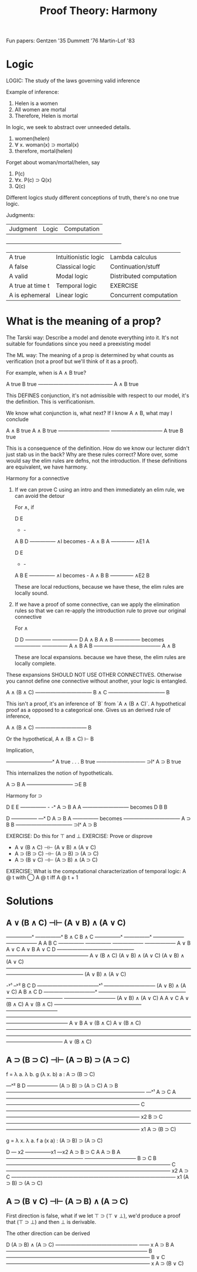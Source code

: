 #+TITLE: Proof Theory: Harmony

Fun papers:
 Gentzen '35
 Dummett '76
 Martin-Lof '83

* Logic

LOGIC: The study of the laws governing valid inference

Example of inference:
 1. Helen is a women
 2. All women are mortal
 3. Therefore, Helen is mortal

In logic, we seek to abstract over unneeded details.

 1. women(helen)
 2. ∀ x. woman(x) ⊃ mortal(x)
 3. therefore, mortal(helen)

Forget about woman/mortal/helen, say

 1. P(c)
 2. ∀x. P(c) ⊃ Q(x)
 3. Q(c)

Different logics study different conceptions of truth, there's no one
true logic.

Judgments:

| Judgment         | Logic                | Computation             |
+-------------------------------------------------------------------+
| A true           | Intuitionistic logic | Lambda calculus         |
| A false          | Classical logic      | Continuation/stuff      |
| A valid          | Modal logic          | Distributed computation |
| A true at time t | Temporal logic       | EXERCISE                |
| A is ephemeral   | Linear logic         | Concurrent computation  |

* What is the meaning of a prop?

The Tarski way: Describe a model and denote everything into it. It's
not suitable for foundations since you need a preexisting model

The ML way: The meaning of a prop is determined by what counts as
verification (not a proof but we'll think of it as a proof).

For example, when is A ∧ B true?

     A true   B true
     ——————————————–
       A ∧ B true

This DEFINES conjunction, it's not admissible with respect to our
model, it's the definition. This is verificationism.

We know what conjunction is, what next? If I know A ∧ B, what may I
conclude

     A ∧ B true  A ∧ B true
     ——————————  ——————————
       A true      B true

This is a consequence of the definition. How do we know our lecturer
didn't just stab us in the back? Why are these rules correct? More
over, some would say the elim rules are defns, not the
introduction. If these definitions are equivalent, we have harmony.

Harmony for a connective

 1. If we can prove C using an intro and then immediately an elim
    rule, we can avoid the detour

    For ∧, if

        D   E
        -   -
        A   B              D
        ————— ∧I  becomes  -
        A ∧ B              A
        ————– ∧E1
          A

        D   E
        -   -
        A   B               E
        ————— ∧I   becomes  -
        A ∧ B               B
        ————– ∧E2
          B

    These are local reductions, because we have these, the elim rules are
    locally sound.

 2. If we have a proof of some connective, can we apply the
    elimination rules so that we can re-apply the introduction rule to
    prove our original connective

    For ∧

                       D       D
                     —————   —————
      D              A ∧ B   A ∧ B
    —————   becomes  —————   —————
    A ∧ B              A       B
                     —————————————
                         A ∧ B

  These are local expansions. because we have these, the elim rules
  are locally complete.

These expansions SHOULD NOT USE OTHER CONNECTIVES. Otherwise you
cannot define one connective without another, your logic is
entangled.

          A ∧ (B ∧ C)
          ———————————
             B ∧ C
          ———————————
               B

This isn't a proof, it's an inference of `B` from `A ∧ (B ∧ C)`. A
hypothetical proof as a opposed to a categorical one. Gives us an
derived rule of inference,

       A ∧ (B ∧ C)
       ——————————
           B

Or the hypothetical, A ∧ (B ∧ C) ⊢ B

Implication,

      —————————ˣ
       A true
         .
         .
         .
       B true
     —————–———— ⊃Iˣ
     A ⊃ B true

This internalizes the notion of hypotheticals.

    A ⊃ B   A
    ————————— ⊃E
        B

Harmony for ⊃

     D     E              E
   —————   -              -ˣ
   A ⊃ B   A              A
   —————————    becomes   D
       B                  B


                      D
                    —————    —ˣ
     D              A ⊃ B    A
   —————   becomes  ———————————
   A ⊃ B                 B
                    ——————————— ⊃Iˣ
                       A ⊃ B

EXERCISE: Do this for ⊤ and ⊥
EXERCISE: Prove or disprove

 - A ∨ (B ∧ C) ⊣⊢ (A ∨ B) ∧ (A ∨ C)
 - A ⊃ (B ⊃ C) ⊣⊢ (A ⊃ B) ⊃ (A ⊃ C)
 - A ⊃ (B ∨ C) ⊣⊢ (A ⊃ B) ∧ (A ⊃ C)

EXERCISE: What is the computational characterization of temporal
logic: A @ t with ◯ A @ t iff A @ t + 1

* Solutions

**  A ∨ (B ∧ C) ⊣⊢ (A ∨ B) ∧ (A ∨ C)
                                  —————ˣ   —————ˣ
                                  B ∧ C     B ∧ C
              —————ˣ    —————ˣ    ——————    ——————
                A         A         B         C
              —————     —————     ——————    ——————
              A ∨ B     A ∨ C      A ∨ B     A ∨ C
    D         ———————————————     ————————————————
A ∨ (B ∧ C)   (A ∨ B) ∧ (A ∨ C)    (A ∨ B) ∧ (A ∨ C)
———————————————————————————————————————————————————
               (A ∨ B) ∧ (A ∨ C)

                                                                         -ʸ¹   –ʸ²
                                                                         B     C
                                           D          ————————————ˣ¹   ——————————
                                   (A ∨ B) ∧ (A ∨ C)        A              B ∧ C
        D           ——————————ˣ   —————————————————    ———————————      ——————————
(A ∨ B) ∧ (A ∨ C)        A             A ∨ C           A ∨ (B ∧ C)      A ∨ (B ∧ C)
—————————————————   ——————————     ————————————————————————————————————————————————
      A ∨ B         A ∨ (B ∧ C)                     A ∨ (B ∧ C)
———————————————————————————————————————————————————————————————————————————————————
                            A ∨ (B ∧ C)

**  A ⊃ (B ⊃ C) ⊣⊢ (A ⊃ B) ⊃ (A ⊃ C)

f = λ a. λ b. g (λ x. b) a  : A ⊃ (B ⊃ C)

                     —ˣ²
                     B
       D           ——————
(A ⊃ B) ⊃ (A ⊃ C)   A ⊃ B
———————————————————————————           —ˣ¹
          A ⊃ C                       A
——————————————————————————————————————————————————————————————
                               C
—————————————————————————————————————————————————————————————— x2
                             B ⊃ C
—————————————————————————————————————————————————————————————— x1
                           A ⊃ (B ⊃ C)

g = λ x. λ a. f a (x a)     : (A ⊃ B) ⊃ (A ⊃ C)


    D      — x2      —————x1  —x2
A ⊃ B ⊃ C   A         A ⊃ B    A
———————————————       ——————————
     B ⊃ C                 B
————————————————————————————————
                 C
———————————————————————————————— x2
               A ⊃ C
———————————————————————————————— x1
         (A ⊃ B) ⊃ (A ⊃ C)
**  A ⊃ (B ∨ C) ⊣⊢ (A ⊃ B) ∧ (A ⊃ C)

First direction is false, what if we let ⊤ ⊃ (⊤ ∨ ⊥), we'd produce a
proof that (⊤ ⊃ ⊥) and then ⊥ is derivable.

The other direction can be derived


        D
(A ⊃ B) ∧ (A ⊃ C)
————————————————     —— x
     A ⊃ B            A
———————————————————————————–
            B
————————————————————————————
          B ∨ C
———————————————————————————— x
        A ⊃ (B ∨ C)
